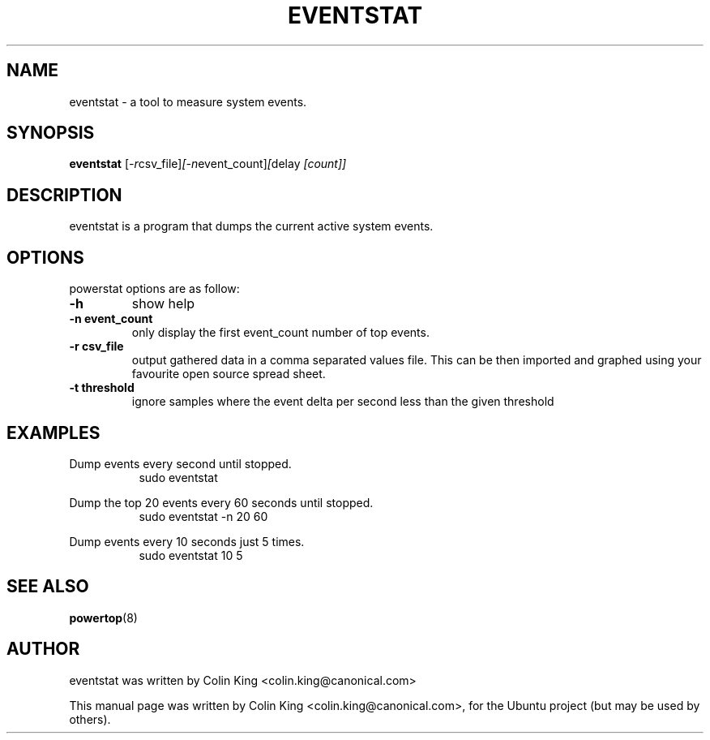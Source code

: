 .\"                                      Hey, EMACS: -*- nroff -*-
.\" First parameter, NAME, should be all caps
.\" Second parameter, SECTION, should be 1-8, maybe w/ subsection
.\" other parameters are allowed: see man(7), man(1)
.TH EVENTSTAT 1 "December 17, 2011"
.\" Please adjust this date whenever revising the manpage.
.\"
.\" Some roff macros, for reference:
.\" .nh        disable hyphenation
.\" .hy        enable hyphenation
.\" .ad l      left justify
.\" .ad b      justify to both left and right margins
.\" .nf        disable filling
.\" .fi        enable filling
.\" .br        insert line break
.\" .sp <n>    insert n+1 empty lines
.\" for manpage-specific macros, see man(7)
.SH NAME
eventstat \- a tool to measure system events.
.br

.SH SYNOPSIS
.B eventstat
.RI [ \-r csv_file] [\-n event_count] [ delay " [count]]
.br

.SH DESCRIPTION
eventstat is a program that dumps the current active system events. 

.SH OPTIONS
powerstat options are as follow:
.TP
.B \-h
show help
.TP
.B \-n event_count
only display the first event_count number of top events.
.TP
.B \-r csv_file
output gathered data in a comma separated values file. This
can be then imported and graphed using your favourite open
source spread sheet.
.TP
.B \-t threshold
ignore samples where the event delta per second less than the given threshold
.SH EXAMPLES
.LP
Dump events every second until stopped.
.RS 8
sudo eventstat
.RE
.LP
Dump the top 20 events every 60 seconds until stopped.
.RS 8
sudo eventstat \-n 20 60
.RE
.LP
Dump events every 10 seconds just 5 times.
.RS 8
sudo eventstat 10 5
.RE
.SH SEE ALSO
.BR powertop (8) 
.SH AUTHOR
eventstat was written by Colin King <colin.king@canonical.com>
.PP
This manual page was written by Colin King <colin.king@canonical.com>,
for the Ubuntu project (but may be used by others).
